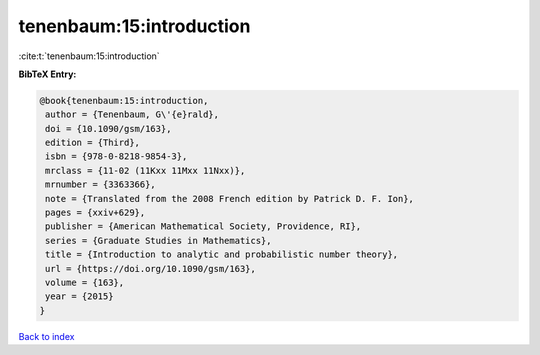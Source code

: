 tenenbaum:15:introduction
=========================

:cite:t:`tenenbaum:15:introduction`

**BibTeX Entry:**

.. code-block:: bibtex

   @book{tenenbaum:15:introduction,
    author = {Tenenbaum, G\'{e}rald},
    doi = {10.1090/gsm/163},
    edition = {Third},
    isbn = {978-0-8218-9854-3},
    mrclass = {11-02 (11Kxx 11Mxx 11Nxx)},
    mrnumber = {3363366},
    note = {Translated from the 2008 French edition by Patrick D. F. Ion},
    pages = {xxiv+629},
    publisher = {American Mathematical Society, Providence, RI},
    series = {Graduate Studies in Mathematics},
    title = {Introduction to analytic and probabilistic number theory},
    url = {https://doi.org/10.1090/gsm/163},
    volume = {163},
    year = {2015}
   }

`Back to index <../By-Cite-Keys.rst>`_
